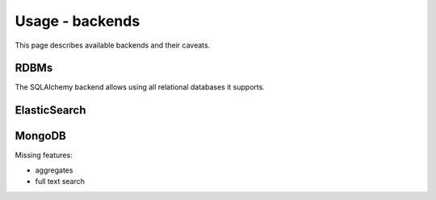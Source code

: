 ================
Usage - backends
================

This page describes available backends and their caveats.

RDBMs
*****

The SQLAlchemy backend allows using all relational databases it supports.

ElasticSearch
*************

MongoDB
*******

Missing features:

* aggregates
* full text search

